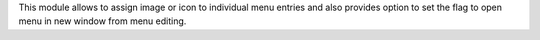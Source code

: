 This module allows to assign image or icon to individual menu entries
and also provides option to set the flag to open menu in new window
from menu editing.
